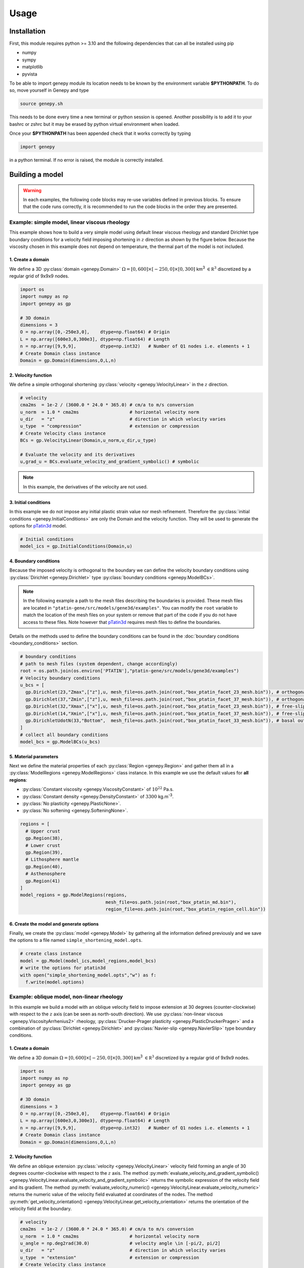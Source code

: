 .. 
  ====================================================================================================
  Copyright (c) 2024, 
  Anthony Jourdon, 

  project:  Genepy
  filename: usage.rst

  This file is part of Genepy.

  Genepy is free software: you can redistribute it and/or modify it under the terms 
  of the GNU General Public License as published by the Free Software Foundation, either 
  version 3 of the License, or any later version.

  Genepy is distributed in the hope that it will be useful, but WITHOUT ANY WARRANTY; 
  without even the implied warranty of MERCHANTABILITY or FITNESS FOR A PARTICULAR PURPOSE. 
  See the GNU General Public License for more details.

  You should have received a copy of the GNU General Public License along with Genepy. 
  If not, see <https://www.gnu.org/licenses/>.
  ====================================================================================================

.. _pTatin3d: https://github.com/laetitialp/ptatin-gene

Usage
=====

.. _installation:

Installation
------------
First, this module requires python >= 3.10  and the following 
dependencies that can all be installed using pip

- numpy
- sympy
- matplotlib
- pyvista

To be able to import genepy module its location needs to be known by 
the environment variable **$PYTHONPATH**. 
To do so, move yourself in Genepy and type

.. code-block:: console

  source genepy.sh

This needs to be done every time a new terminal or python session is opened.
Another possibility is to add it to your bashrc or zshrc but it may be erased by python virtual environment when loaded.

Once your **$PYTHONPATH** has been appended check that it works correctly by typing

.. code-block:: python

  import genepy

in a python terminal. If no error is raised, the module is correctly installed.

Building a model
----------------
.. warning:: 
  In each examples, the following code blocks may re-use variables defined in previous blocks.
  To ensure that the code runs correctly, 
  it is recommended to run the code blocks in the order they are presented.

Example: simple model, linear viscous rheology
..............................................
This example shows how to build a very simple model using default linear viscous rheology 
and standard Dirichlet type boundary conditions for a velocity field imposing shortening in
:math:`z` direction as shown by the figure below.
Because the viscosity chosen in this example does not depend on temperature,
the thermal part of the model is not included.

.. image:: figures/compression.png
   :width: 200
   :align: center


1. Create a domain
~~~~~~~~~~~~~~~~~~~
We define a 3D :py:class:`domain <genepy.Domain>` :math:`\Omega = [0,600]\times[-250,0]\times[0,300]` km\ :sup:`3`
:math:`\in \mathbb R^3` discretized by a regular grid of 9x9x9 nodes.

.. code-block:: python

  import os
  import numpy as np
  import genepy as gp

  # 3D domain
  dimensions = 3
  O = np.array([0,-250e3,0],    dtype=np.float64) # Origin
  L = np.array([600e3,0,300e3], dtype=np.float64) # Length
  n = np.array([9,9,9],         dtype=np.int32)   # Number of Q1 nodes i.e. elements + 1
  # Create Domain class instance
  Domain = gp.Domain(dimensions,O,L,n)

2. Velocity function
~~~~~~~~~~~~~~~~~~~~
We define a simple orthogonal shortening :py:class:`velocity <genepy.VelocityLinear>` in the :math:`z` direction.

.. code-block:: python

  # velocity
  cma2ms  = 1e-2 / (3600.0 * 24.0 * 365.0) # cm/a to m/s conversion
  u_norm  = 1.0 * cma2ms                   # horizontal velocity norm
  u_dir   = "z"                            # direction in which velocity varies
  u_type  = "compression"                  # extension or compression
  # Create Velocity class instance
  BCs = gp.VelocityLinear(Domain,u_norm,u_dir,u_type)

  # Evaluate the velocity and its derivatives
  u,grad_u = BCs.evaluate_velocity_and_gradient_symbolic() # symbolic

.. note:: In this example, the derivatives of the velocity are not used.

3. Initial conditions
~~~~~~~~~~~~~~~~~~~~~
In this example we do not impose any initial plastic strain value nor mesh refinement.
Therefore the :py:class:`initial conditions <genepy.InitialConditions>` are only the Domain and the velocity function.
They will be used to generate the options for `pTatin3d`_ model.

.. code-block:: python

  # Initial conditions
  model_ics = gp.InitialConditions(Domain,u)

4. Boundary conditions
~~~~~~~~~~~~~~~~~~~~~~
Because the imposed velocity is orthogonal to the boundary we can define the 
velocity boundary conditions using :py:class:`Dirichlet <genepy.Dirichlet>` type 
:py:class:`boundary conditions <genepy.ModelBCs>`.

.. note:: 
  In the following example a path to the mesh files describing the boundaries is provided.
  These mesh files are located in ``"ptatin-gene/src/models/gene3d/examples"``.
  You can modify the ``root`` variable to match the location of the mesh files on your system 
  or remove that part of the code if you do not have access to these files.
  Note however that `pTatin3d`_ requires mesh files to define the boundaries.

Details on the methods used to define the boundary conditions can be found in the
:doc:`boundary conditions <boundary_conditions>` section.

.. code-block:: python

  # boundary conditions
  # path to mesh files (system dependent, change accordingly)
  root = os.path.join(os.environ['PTATIN'],"ptatin-gene/src/models/gene3d/examples")
  # Velocity boundary conditions
  u_bcs = [
    gp.Dirichlet(23,"Zmax",["z"],u, mesh_file=os.path.join(root,"box_ptatin_facet_23_mesh.bin")), # orthogonal shortening
    gp.Dirichlet(37,"Zmin",["z"],u, mesh_file=os.path.join(root,"box_ptatin_facet_37_mesh.bin")), # orthogonal shortening
    gp.Dirichlet(32,"Xmax",["x"],u, mesh_file=os.path.join(root,"box_ptatin_facet_23_mesh.bin")), # free-slip
    gp.Dirichlet(14,"Xmin",["x"],u, mesh_file=os.path.join(root,"box_ptatin_facet_37_mesh.bin")), # free-slip
    gp.DirichletUdotN(33,"Bottom",  mesh_file=os.path.join(root,"box_ptatin_facet_33_mesh.bin")), # basal outflow
  ]
  # collect all boundary conditions
  model_bcs = gp.ModelBCs(u_bcs)

5. Material parameters
~~~~~~~~~~~~~~~~~~~~~~
Next we define the material properties of each :py:class:`Region <genepy.Region>` and 
gather them all in a :py:class:`ModelRegions <genepy.ModelRegions>` class instance.
In this example we use the default values for **all regions**:

- :py:class:`Constant viscosity <genepy.ViscosityConstant>` of :math:`10^{22}` Pa.s.
- :py:class:`Constant density <genepy.DensityConstant>` of :math:`3300` kg.m\ :sup:`-3`.
- :py:class:`No plasticity <genepy.PlasticNone>`.
- :py:class:`No softening <genepy.SofteningNone>`.

.. code-block:: python

  regions = [
    # Upper crust
    gp.Region(38),
    # Lower crust
    gp.Region(39),
    # Lithosphere mantle
    gp.Region(40),
    # Asthenosphere
    gp.Region(41)
  ]
  model_regions = gp.ModelRegions(regions,
                                  mesh_file=os.path.join(root,"box_ptatin_md.bin"),
                                  region_file=os.path.join(root,"box_ptatin_region_cell.bin"))

6. Create the model and generate options
~~~~~~~~~~~~~~~~~~~~~~~~~~~~~~~~~~~~~~~~~
Finally, we create the :py:class:`model <genepy.Model>` by gathering all the information defined previously and we save
the options to a file named ``simple_shortening_model.opts``.

.. code-block:: python

  # create class instance
  model = gp.Model(model_ics,model_regions,model_bcs)
  # write the options for ptatin3d
  with open("simple_shortening_model.opts","w") as f:
    f.write(model.options)

Example: oblique model, non-linear rheology
...........................................
In this example we build a model with an oblique velocity field to impose 
extension at 30 degrees (counter-clockwise) with respect to the :math:`z` axis 
(can be seen as north-south direction).
We use :py:class:`non-linear viscous <genepy.ViscosityArrhenius2>` rheology, 
:py:class:`Drucker-Prager plasticity <genepy.PlasticDruckerPrager>` and
a combination of :py:class:`Dirichlet <genepy.Dirichlet>` and 
:py:class:`Navier-slip <genepy.NavierSlip>` type boundary conditions.

.. image:: figures/Oblique_extension.PNG
   :width: 400
   :align: center

1. Create a domain
~~~~~~~~~~~~~~~~~~~
We define a 3D domain :math:`\Omega = [0,600]\times[-250,0]\times[0,300]` km\ :sup:`3`
:math:`\in \mathbb R^3` discretized by a regular grid of 9x9x9 nodes.

.. code-block:: python

  import os
  import numpy as np
  import genepy as gp

  # 3D domain
  dimensions = 3
  O = np.array([0,-250e3,0],    dtype=np.float64) # Origin
  L = np.array([600e3,0,300e3], dtype=np.float64) # Length
  n = np.array([9,9,9],         dtype=np.int32)   # Number of Q1 nodes i.e. elements + 1
  # Create Domain class instance
  Domain = gp.Domain(dimensions,O,L,n)

2. Velocity function
~~~~~~~~~~~~~~~~~~~~
We define an oblique extension :py:class:`velocity <genepy.VelocityLinear>` velocity field
forming an angle of 30 degrees counter-clockwise with respect to the :math:`z` axis.
The method 
:py:meth:`evaluate_velocity_and_gradient_symbolic() <genepy.VelocityLinear.evaluate_velocity_and_gradient_symbolic>` 
returns the symbolic expression of the velocity field and its gradient.
The method
:py:meth:`evaluate_velocity_numeric() <genepy.VelocityLinear.evaluate_velocity_numeric>`
returns the numeric value of the velocity field evaluated at coordinates of the nodes.
The method
:py:meth:`get_velocity_orientation() <genepy.VelocityLinear.get_velocity_orientation>`
returns the orientation of the velocity field at the boundary.

.. code-block:: python

  # velocity
  cma2ms  = 1e-2 / (3600.0 * 24.0 * 365.0) # cm/a to m/s conversion
  u_norm  = 1.0 * cma2ms                   # horizontal velocity norm
  u_angle = np.deg2rad(30.0)               # velocity angle \in [-pi/2, pi/2]
  u_dir   = "z"                            # direction in which velocity varies
  u_type  = "extension"                    # extension or compression
  # Create Velocity class instance
  BCs = gp.VelocityLinear(Domain,u_norm,u_dir,u_type,u_angle)

  # Evaluate the velocity and its derivatives
  u,grad_u = BCs.evaluate_velocity_and_gradient_symbolic() # symbolic
  u_num    = BCs.evaluate_velocity_numeric()                  # numeric
  uL       = BCs.get_velocity_orientation(horizontal=True,normalize=True)

3. Initial conditions
~~~~~~~~~~~~~~~~~~~~~
In this example we do not impose any initial plastic strain value nor mesh refinement.
Therefore the :py:class:`initial conditions <genepy.InitialConditions>` 
are only the Domain and the velocity function.
They will be used to generate the options for `pTatin3d`_ model.

.. code-block:: python

  # Initial conditions
  model_ics = gp.InitialConditions(Domain,u)

4. Boundary conditions
~~~~~~~~~~~~~~~~~~~~~~
Because the imposed velocity is oblique to the boundary we define the
velocity boundary conditions using :py:class:`Dirichlet <genepy.Dirichlet>` and
:py:class:`Navier-slip <genepy.NavierSlip>` type :py:class:`boundary conditions <genepy.ModelBCs>`.
Note that the Dirichlet conditions takes now the 2 horizontal components to impose the obliquity. 

Moreover, we will use non-linear viscosities depending of the temperature 
so we need to provide boundary conditions for the conservation of the thermal energy.

Details on the methods used to define the boundary conditions can be found in the
:doc:`boundary conditions <boundary_conditions>` section.

.. code-block:: python

  # boundary conditions
  # path to mesh files (system dependent, change accordingly)
  root = os.path.join(os.environ['PTATIN'],"ptatin-gene/src/models/gene3d/examples")
  # Velocity boundary conditions
  u_bcs = [
    gp.Dirichlet( 23,"Zmax",["x","z"],u, mesh_file=os.path.join(root,"box_ptatin_facet_23_mesh.bin")),
    gp.Dirichlet( 37,"Zmin",["x","z"],u, mesh_file=os.path.join(root,"box_ptatin_facet_37_mesh.bin")),
    gp.NavierSlip(32,"Xmax",grad_u,uL,   mesh_file=os.path.join(root,"box_ptatin_facet_32_mesh.bin")),
    gp.NavierSlip(14,"Xmin",grad_u,uL,   mesh_file=os.path.join(root,"box_ptatin_facet_14_mesh.bin")),
    gp.DirichletUdotN(33,"Bottom",       mesh_file=os.path.join(root,"box_ptatin_facet_33_mesh.bin")),
  ]
  # Temperature boundary conditions
  Tbcs = gp.TemperatureBC({"ymax":0.0, "ymin":1450.0})
  # collect all boundary conditions
  model_bcs = gp.ModelBCs(u_bcs,Tbcs)

5. Material parameters
~~~~~~~~~~~~~~~~~~~~~~
Next we define the material properties of each :py:class:`Region <genepy.Region>` and
gather them all in a :py:class:`ModelRegions <genepy.ModelRegions>` class instance.
In this example we use the following material types:

- :py:class:`Dislocation creep <genepy.ViscosityArrhenius2>`.
- :py:class:`Drucker-Prager <genepy.PlasticDruckerPrager>` plastic yield criterion.
- :py:class:`Linear softening <genepy.SofteningLinear>`.
- :py:class:`Boussinesq density <genepy.DensityBoussinesq>`.

.. code-block:: python

  regions = [
    # Upper crust
    gp.Region(38,                                          # region tag
              gp.DensityBoussinesq(2700.0,3.0e-5,1.0e-11), # density
              gp.ViscosityArrhenius2("Quartzite"),         # viscosity  (values from the database using rock name)
              gp.SofteningLinear(0.0,0.5),                 # softening
              gp.PlasticDruckerPrager(),                   # plasticity (default values, can be modified using the corresponding parameters)
              gp.Energy(1.5e-6,2.7)),                      # energy
    # Lower crust
    gp.Region(39,
              gp.DensityBoussinesq(density=2850.0,thermal_expansion=3.0e-5,compressibility=1.0e-11),
              gp.ViscosityArrhenius2("Anorthite",Vmol=38.0e-6),
              gp.SofteningLinear(strain_min=0.0,strain_max=0.5),
              gp.PlasticDruckerPrager(),
              gp.Energy(heat_source=0.5e-6,conductivity=2.85)),
    # Lithosphere mantle
    gp.Region(40,
              gp.DensityBoussinesq(3300.0,3.0e-5,1.0e-11),
              gp.ViscosityArrhenius2("Peridotite(dry)",Vmol=8.0e-6),
              gp.SofteningLinear(0.0,0.5),
              gp.PlasticDruckerPrager(),
              gp.Energy(0.0,3.3)),
    # Asthenosphere
    gp.Region(41,
              gp.DensityBoussinesq(3300.0,3.0e-5,1.0e-11),
              gp.ViscosityArrhenius2("Peridotite(dry)",Vmol=8.0e-6),
              gp.SofteningLinear(0.0,0.5),
              gp.PlasticDruckerPrager(),
              gp.Energy(0.0,3.3))
  ]
  model_regions = gp.ModelRegions(regions,
                                  mesh_file=os.path.join(root,"box_ptatin_md.bin"),
                                  region_file=os.path.join(root,"box_ptatin_region_cell.bin"))

6. Create the model and generate options
~~~~~~~~~~~~~~~~~~~~~~~~~~~~~~~~~~~~~~~~~
Finally, we create the :py:class:`model <genepy.Model>` by gathering all the information defined previously and we save
the options to a file named ``oblique_extension_model.opts``.

.. code-block:: python

  # create class instance
  model = gp.Model(model_ics,model_regions,model_bcs)
  # write the options for ptatin3d
  with open("oblique_extension_model.opts","w") as f:
    f.write(model.options)

Example: strike-slip model, rotated velocity field and mesh refinement
......................................................................
This example will build a 3D model with vertical 
:py:class:`mesh refinement <genepy.MeshRefinement>` 
and a strike-slip velocity field 
:py:class:`rotated <genepy.Rotation>` 
by 15 degrees as showed in the figure below.
In addition, 2 :py:class:`gaussian <genepy.Gaussian>` weak zones are added to the initial conditions of the model 

.. image:: figures/Strike_slip-01.png
   :width: 600
   :align: center

1. Create a domain
~~~~~~~~~~~~~~~~~~~
We define a 3D :py:class:`Domain <genepy.Domain>` :math:`\Omega = [0,600]\times[-250,0]\times[0,300]` km\ :sup:`3` 
:math:`\in \mathbb R^3` discretized by a regular grid of 9x9x9 nodes. 

.. code-block:: python

  import os
  import numpy as np
  import genepy as gp

  # 3D domain
  dimensions = 3
  O = np.array([0,-250e3,0],    dtype=np.float64) # Origin
  L = np.array([600e3,0,300e3], dtype=np.float64) # Length
  n = np.array([9,9,9],         dtype=np.int32)   # Number of Q1 nodes i.e. elements + 1
  # Create Domain class instance
  Domain = gp.Domain(dimensions,O,L,n)

2. Mesh refinement
~~~~~~~~~~~~~~~~~~
In this step we :py:class:`refine the mesh <genepy.MeshRefinement>` 
in the vertical direction (:math:`y`) using linear interpolation.
Note however that the mesh refinement can be done in any direction following the same pattern.

.. code-block:: python

  # Define refinement parameters in a dictionary
  refinement = {"y": # direction of refinement
                    {"x_initial": np.array([-250,-180,-87.5,0], dtype=np.float64)*1e3, # xp
                     "x_refined": np.array([-250,-50,-16.25,0], dtype=np.float64)*1e3} # f(xp)
               }
  # Create MeshRefinement class instance
  MshRef = gp.MeshRefinement(Domain,refinement)
  # Refine the mesh
  MshRef.refine()

3. Rotation
~~~~~~~~~~~
To rotate the velocity field we first need to 
set the parameters of this :py:class:`rotation <genepy.Rotation>`.
In this example we perform a rotation of 15 degrees 
clockwise around the :math:`y` axis.

.. code-block:: python

  # Rotation of the referential
  r_angle = np.deg2rad(-15.0)                   # Rotation angle \in [-pi, pi]
  axis    = np.array([0,1,0], dtype=np.float64) # Rotation axis
  # Create instance of Rotation class
  Rotation = gp.Rotation(dimensions,r_angle,axis)

4. Velocity field
~~~~~~~~~~~~~~~~~
Next, we create a strike-slip velocity field with a norm of 1 cm.a\ :sup:`-1`.
The method 
:py:meth:`evaluate_velocity_and_gradient_symbolic() <genepy.VelocityLinear.evaluate_velocity_and_gradient_symbolic>` 
returns the symbolic expression of the velocity field and its gradient.
The method
:py:meth:`evaluate_velocity_numeric() <genepy.VelocityLinear.evaluate_velocity_numeric>`
returns the numeric value of the velocity field evaluated at coordinates of the nodes.
The method
:py:meth:`get_velocity_orientation() <genepy.VelocityLinear.get_velocity_orientation>`
returns the orientation of the velocity field at the boundary.

.. note:: The rotation of the velocity field is handled inside the velocity function evaluation
  and does not require any additional step.

.. code-block:: python

  # velocity function parameters
  cma2ms  = 1e-2 / (3600.0 * 24.0 * 365.0) # cm/a to m/s conversion
  u_norm  = 1.0 * cma2ms                   # horizontal velocity norm
  u_angle = np.deg2rad(90.0)               # velocity angle \in [-pi/2, pi/2]
  u_dir   = "z"                            # direction in which velocity varies
  u_type  = "extension"                    # extension or compression, defines the sign
  # Create velocity class instance
  BCs = gp.VelocityLinear(Domain,u_norm,u_dir,u_type,u_angle,Rotation)

  # Evaluate the velocity function and its derivatives
  u,grad_u = BCs.evaluate_velocity_and_gradient_symbolic() # symbolic
  u_num    = BCs.evaluate_velocity_numeric()                  # numeric
  # Get the orientation of the vectors at boundary (horizontal removes the vertical component)
  uL       = BCs.get_velocity_orientation(horizontal=True,normalize=True)

5. Define gaussian weak zones
~~~~~~~~~~~~~~~~~~~~~~~~~~~~~
In this exemple we define two :py:class:`gaussian <genepy.Gaussian>` weak zones.
We provide the parameters of the gaussians and their position in the domain.

.. note:: 
  In this example we rotate the velocity field by 15 degrees.
  Therefore we also rotate the gaussians by 15 degrees.
  This is achieved by passing the 
  :py:class:`Rotation <genepy.Rotation>` class instance to the 
  :py:class:`Gaussian <genepy.Gaussian>` class constructor.

.. code-block:: python

  # gaussian weak zones
  ng = np.int32(2) # number of gaussians
  A  = np.array([1.0, 1.0],dtype=np.float64) # amplitude (will be multiplied by a random number between 0 and 1 to generate noise in the model)
  # coefficients for the shape of the gaussians
  coeff = 0.5 * 6.0e-5**2
  a = np.array([coeff, coeff], dtype=np.float64)
  b = np.array([0.0, 0.0],     dtype=np.float64)
  c = np.array([coeff, coeff], dtype=np.float64)
  # position of the centre of the gaussians
  dz    = 25.0e3                            # distance from the domain centre in z direction
  angle = np.deg2rad(83.0)                  # angle between the x-axis and the line that passes through the centre of the domain and the centre of the gaussian
  domain_centre = 0.5*(Domain.O + Domain.L) # centre of the domain
  
  x0 = np.zeros(shape=(ng), dtype=np.float64)
  # centre of the gaussian in z direction
  z0 = np.array([domain_centre[2] - dz, 
                 domain_centre[2] + dz], dtype=np.float64) 
  # centre of the gaussian in x direction
  x0[0] = gp.utils.x_centre_from_angle(z0[0],angle,(domain_centre[0],domain_centre[2])) 
  x0[1] = gp.utils.x_centre_from_angle(z0[1],angle,(domain_centre[0],domain_centre[2]))
  # Create instance of Gaussian class
  Gaussian = gp.Gaussian(MshRef,Rotation,ng,A,a,b,c,x0,z0)
  # Evaluate symbolic expression and numerical values of the gaussians
  Gaussian.evaluate_gaussians()

6. Initial conditions
~~~~~~~~~~~~~~~~~~~~~
Gather the information defined previously to generate the options for the initial conditions.

.. code-block:: python

  # Initial conditions
  model_ics = gp.InitialConditions(Domain,u,mesh_refinement=MshRef,initial_strain=IniStrain)

7. Boundary conditions
~~~~~~~~~~~~~~~~~~~~~~
Gather the velocity field information and indicate the type of boundary conditions required
to generate the options for the boundary conditions.

Details on the methods used to define the boundary conditions can be found in the
:doc:`boundary conditions <boundary_conditions>` section.

.. code-block:: python

  # path to mesh files (system dependent, change accordingly)
  root = os.path.join(os.environ['PTATIN'],"ptatin-gene/src/models/gene3d/examples")
  # Velocity boundary conditions
  u_bcs = [
    gp.Dirichlet(tag=23,name="Zmax",components=["x","z"],velocity=u,mesh_file=os.path.join(root,"box_ptatin_facet_23_mesh.bin")),
    gp.Dirichlet(37,"Zmin",["x","z"],u,mesh_file=os.path.join(root,"box_ptatin_facet_37_mesh.bin")),
    gp.NavierSlip(tag=32,name="Xmax",grad_u=grad_u,u_orientation=uL,mesh_file=os.path.join(root,"box_ptatin_facet_32_mesh.bin")),
    gp.NavierSlip(14,"Xmin",grad_u,uL,mesh_file=os.path.join(root,"box_ptatin_facet_14_mesh.bin")),
    gp.DirichletUdotN(33,"Bottom",mesh_file=os.path.join(root,"box_ptatin_facet_33_mesh.bin")),
  ]
  # Temperature boundary conditions
  Tbcs = gp.TemperatureBC({"ymax":0.0, "ymin":1450.0})
  # collect all boundary conditions
  model_bcs = gp.ModelBCs(u_bcs,Tbcs)

8. Material parameters
~~~~~~~~~~~~~~~~~~~~~~
Next we define the material properties (mechanical and thermal) of the different
regions of the model.
For each region, a set of parameters is defined using the corresponding classes.
The details on the methods can be found in the
:doc:`material parameters <material_parameters>` section.

.. code-block:: python

  # Define the material parameters for the model as a list of Region objects
  regions = [
    # Upper crust
    gp.Region(38,                                          # region tag
              gp.DensityBoussinesq(2700.0,3.0e-5,1.0e-11), # density
              gp.ViscosityArrhenius2("Quartzite"),         # viscosity  (values from the database using rock name)
              gp.SofteningLinear(0.0,0.5),                 # softening
              gp.PlasticDruckerPrager(),                   # plasticity (default values, can be modified using the corresponding parameters)
              gp.Energy(1.5e-6,2.7)),                      # energy
    # Lower crust
    gp.Region(39,
              gp.DensityBoussinesq(density=2850.0,thermal_expansion=3.0e-5,compressibility=1.0e-11),
              gp.ViscosityArrhenius2("Anorthite",Vmol=38.0e-6),
              gp.SofteningLinear(strain_min=0.0,strain_max=0.5),
              gp.PlasticDruckerPrager(),
              gp.Energy(heat_source=0.5e-6,conductivity=2.85)),
    # Lithosphere mantle
    gp.Region(40,
              gp.DensityBoussinesq(3300.0,3.0e-5,1.0e-11),
              gp.ViscosityArrhenius2("Peridotite(dry)",Vmol=8.0e-6),
              gp.SofteningLinear(0.0,0.5),
              gp.PlasticDruckerPrager(),
              gp.Energy(0.0,3.3)),
    # Asthenosphere
    gp.Region(41,
              gp.DensityBoussinesq(3300.0,3.0e-5,1.0e-11),
              gp.ViscosityArrhenius2("Peridotite(dry)",Vmol=8.0e-6),
              gp.SofteningLinear(0.0,0.5),
              gp.PlasticDruckerPrager(),
              gp.Energy(0.0,3.3))
  ]

  # path to mesh files (system dependent, change accordingly)
  root = os.path.join(os.environ['PTATIN'],"ptatin-gene/src/models/gene3d/examples")
  model_regions = gp.ModelRegions(regions,
                                  mesh_file=os.path.join(root,"box_ptatin_md.bin"),
                                  region_file=os.path.join(root,"box_ptatin_region_cell.bin"))

9. Add surface processes
~~~~~~~~~~~~~~~~~~~~~~~~
In this example we add :py:class:`surface processes <genepy.SPMDiffusion>`.
Surface processes are done by solving a diffusion equation. 
Here we set ``"zmin"`` and ``"zmax"`` as Dirichlet boundary conditions for the diffusion equation
and we set the diffusivity to :math:`10^6` m\ :sup:`2`.s\ :sup:`-1`.

.. code-block:: python

  # Add erosion-sedimentation with diffusion
  spm = gp.SPMDiffusion(["zmin","zmax"],diffusivity=1.0e-6)

11. Add passive tracers
~~~~~~~~~~~~~~~~~~~~~~~~
Add passive tracers to the model.
Here we define a box :math:`x \in [0, 600] \times y \in [-100, 0] \times z \in [0, 300]` km\ :sup:`3` 
of passive tracers with a layout of :math:`30 \times 5 \times 15` lagrangian markers.
We activate the tracking of the pressure and temperature fields.

.. note:: Other types of passive tracers layout can be found in the 
  :py:class:`passive tracers <genepy.Pswarm>` section.

.. code-block:: python

  # Add passive tracers
  pswarm = gp.PswarmFillBox([0.0,-100.0e3,0.0],
                            [600e3,-4.0e3,300.0e3],
                            layout=[30,5,15],
                            pressure=True,
                            temperature=True)

12.  Create the model and generate options
~~~~~~~~~~~~~~~~~~~~~~~~~~~~~~~~~~~~~~~~~~
The :py:class:`model <genepy.Model>` is created by gathering all the information defined previously.

.. code-block:: python

  # write the options for ptatin3d
  model = gp.Model(model_ics,model_regions,model_bcs,
                   model_name="model_GENE3D",
                   spm=spm,pswarm=pswarm)
  with open("strike-slip.opts","w") as f:
    f.write(model.options)

Run pTatin3d
------------

.. warning:: This section **does not** cover the installation of `pTatin3d`_.

  All commands are given to run in serial (1 MPI rank) and using 
  the standard bash command line arguments. For a parallel run on a HPC machine you need 
  to refer to the machine's documentation.

  In the following examples, 
  the environment variable :code:`PETSC_ARCH` is assumed to be known.

To run the model, you need to have `pTatin3d`_ installed on your system.
Once your model is built and the options file is saved, 
you can run the model using the commands presented below.

Compute initial topography
.......................... 
If your problem involves a density distribution that should produce non-zero topography,
`pTatin3d`_ provides an automatic method to compute an initial isostatic topography.
Options related to this problem are provided by default and can be changed using the 
corresponding keywords arguments found in the :py:class:`Model <genepy.Model>` class.

The option

.. code-block:: bash

  -model_GENE3D_isostatic_density_ref 3300
  
indicate the reference density in kg.m\ :sup:`-3` considered to compute the isostatic equilibrium and the option

.. code-block:: bash

  -model_GENE3D_isostatic_depth -40e3

indicate the depth at which the compensation should be computed.

.. note:: 
  As a rule of thumb from experiments, the compensation depth should be chosen
  near the transition from lower densities to the reference density.
  As an exemple for lithospheric models, the approximate Moho depth is a decent candidate.  

To compute this topography run the following:

.. code-block:: bash

  $PETSC_ARCH/bin/test_ptatin_driver_pressure_poisson.app -options_file path_to_file.opts -run -isostatic_remesh

It will write a file named ``isostatic_displacement.pbvec`` that will be used by the next driver
ran to adjust the topography, therefore to verify the generated topography you need to run another 
driver among the ones presented below.

Running initial conditions driver
.................................
Before running an actual solve, it is good practice to first run the initial conditions 
driver of `pTatin3d`_ to verify that the Stokes boundary conditions, the initial geometry
and the potential initial plastic strain are correctly defined.

.. note::
  If the viscosity type requested is non-linear and depends on the velocity and temperature, 
  the viscosity may not be correct because the velocity, pressure and temperature fields 
  have not been solved for.

.. code-block:: bash

  $PETSC_ARCH/bin/ptatin_driver_ic.app -options_file path_to_file.opts

By default, the following options are added to the options file.

.. code-block:: bash

  -model_GENE3D_output_markers
  -model_GENE3D_bc_debug

Before running a large job you should remove them from your options file to avoid 
the flood of the filesystem and standard output.

Running linear driver
.....................
If the problem is linear i.e., the viscosities are viscous linear you can run 

.. code-block:: bash

  $PETSC_ARCH/bin/ptatin_driver_linear_ts.app -options_file path_to_file.opts

Computing steady-state temperature
...................................
If your problem involves temperature, you can compute the initial temperature distribution
using a steady-state solution of the heat equation.
`pTatin3d`_ provides a driver to compute this solution.
Run:

.. code-block:: bash

  $PETSC_ARCH/bin/test_steady_state_diffusion_solve_TFV.app -options_file path_to_file.opts


.. warning:: 
  If your problem involves the asthenosphere, to produce a constant vertical temperature variation in the asthenosphere

  .. math:: 
    \frac{\partial T}{\partial y} = c

  i.e., a linear temperature distribution in the asthenosphere, you need to provide a high conductivity value to your asthensophere.
  However, be careful to set back a reasonable value for the conductivity before running the time dependant problem. 

This will write a file named ``temperature_steady.pbvec`` and if your options file 
contains the option (default):

.. code-block:: bash

  -view_ic

it will also output a file named ``T_steady.vts`` that contains the solution. 

Running non-linear driver with checkpointing
............................................
Finally, after computing the initial topography (if required) and 
initial temperature distribution, 
to run a non-linear problem with checkpointing capabilities you can run 

.. code-block:: bash

  $PETSC_ARCH/bin/test_ptatin_driver_checkpoint_fv.app -options_file path_to_file.opts -init
  $PETSC_ARCH/bin/test_ptatin_driver_checkpoint_fv.app -options_file path_to_file.opts -run
